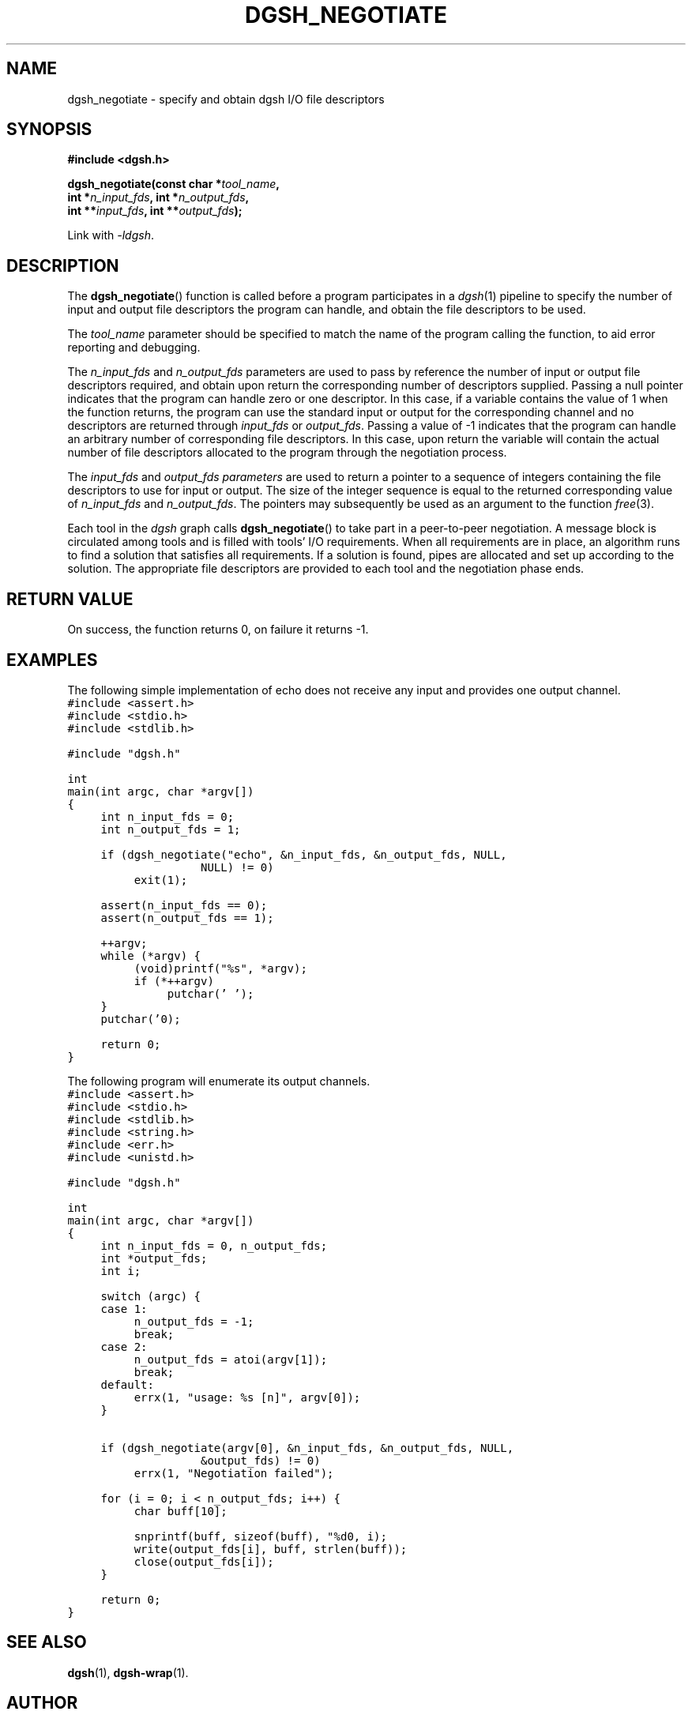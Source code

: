 .TH DGSH_NEGOTIATE 3 "26 January 2017"
.\"
.\" (C) Copyright 2017 Diomidis Spinellis.  All rights reserved.
.\"
.\"  Licensed under the Apache License, Version 2.0 (the "License");
.\"  you may not use this file except in compliance with the License.
.\"  You may obtain a copy of the License at
.\"
.\"      http://www.apache.org/licenses/LICENSE-2.0
.\"
.\"  Unless required by applicable law or agreed to in writing, software
.\"  distributed under the License is distributed on an "AS IS" BASIS,
.\"  WITHOUT WARRANTIES OR CONDITIONS OF ANY KIND, either express or implied.
.\"  See the License for the specific language governing permissions and
.\"  limitations under the License.
.\"
.SH NAME
dgsh_negotiate \- specify and obtain dgsh I/O file descriptors
.SH SYNOPSIS
.nf
.B #include <dgsh.h>
.sp
.BI "dgsh_negotiate(const char *" tool_name ",
.BI "               int *" n_input_fds ", int *" n_output_fds ,
.BI "               int **" input_fds ", int **" output_fds );
.fi
.sp
Link with \fI\-ldgsh\fP.
.sp
.SH DESCRIPTION
The
.BR dgsh_negotiate ()
function is called before a program participates in a
.IR dgsh (1)
pipeline to specify the number of input and output file descriptors
the program can handle, and obtain the file descriptors to be used.
.PP
The
.I tool_name
parameter should be specified to match the name of the program
calling the function, to aid error reporting and debugging.
.PP
The
.I n_input_fds
and
.I n_output_fds
parameters are used to pass by reference the number of input
or output file descriptors required,
and obtain upon return the corresponding number of descriptors supplied.
Passing a null pointer indicates that the program can handle zero or
one descriptor.
In this case, if a variable contains the value of 1 when the function
returns, the program can use the standard input or output
for the corresponding channel and no descriptors are returned through
.I input_fds
or
.IR output_fds .
Passing a value of -1 indicates that the program can handle an arbitrary
number of corresponding file descriptors.
In this case, upon return the variable will contain the actual number
of file descriptors allocated to the program through the negotiation
process.
.PP
The
.I input_fds
and
.I output_fds parameters
are used to return a pointer to a sequence of integers
containing the file descriptors to use for input or output.
The size of the integer sequence is equal to the returned
corresponding value of
.I n_input_fds
and
.IR n_output_fds .
The pointers may subsequently be used as an argument to the function
.IR free (3).
.PP
Each tool in the \fIdgsh\fP graph calls
.BR dgsh_negotiate ()
to take part in a peer-to-peer negotiation.
A message block is circulated among tools and is filled with tools'
I/O requirements.
When all requirements are in place, an algorithm runs to find a solution
that satisfies all requirements.
If a solution is found, pipes are allocated and set up according to the
solution.
The appropriate file descriptors are provided to each tool and the negotiation
phase ends.
.SH RETURN VALUE
On success, the function returns 0, on failure it returns -1.
.SH EXAMPLES
.PP
The following simple implementation of echo does not receive any
input and provides one output channel.
.ft C
.ps -1
.nf
#include <assert.h>
#include <stdio.h>
#include <stdlib.h>

#include "dgsh.h"

int
main(int argc, char *argv[])
{
	int n_input_fds = 0;
	int n_output_fds = 1;

	if (dgsh_negotiate("echo", &n_input_fds, &n_output_fds, NULL,
				NULL) != 0)
		exit(1);

	assert(n_input_fds == 0);
	assert(n_output_fds == 1);

	++argv;
	while (*argv) {
		(void)printf("%s", *argv);
		if (*++argv)
			putchar(' ');
	}
	putchar('\n');

	return 0;
}
.fi
.ps +1
.ft P
.PP
The following program will enumerate its output channels.
.ft C
.ps -1
.nf
#include <assert.h>
#include <stdio.h>
#include <stdlib.h>
#include <string.h>
#include <err.h>
#include <unistd.h>

#include "dgsh.h"

int
main(int argc, char *argv[])
{
	int n_input_fds = 0, n_output_fds;
	int *output_fds;
	int i;

	switch (argc) {
	case 1:
		n_output_fds = -1;
		break;
	case 2:
		n_output_fds = atoi(argv[1]);
		break;
	default:
		errx(1, "usage: %s [n]", argv[0]);
	}


	if (dgsh_negotiate(argv[0], &n_input_fds, &n_output_fds, NULL,
				&output_fds) != 0)
		errx(1, "Negotiation failed");

	for (i = 0; i < n_output_fds; i++) {
		char buff[10];

		snprintf(buff, sizeof(buff), "%d\n", i);
		write(output_fds[i], buff, strlen(buff));
		close(output_fds[i]);
	}

	return 0;
}
.fi
.ps +1
.ft P
.SH SEE ALSO
.BR dgsh (1),
.BR dgsh-wrap (1).
.SH AUTHOR
The
.B dgsh_negotiate
API and negotiation algorithm
were designed by Diomidis Spinellis
and extended and implemented by Marios Frangoulis.
